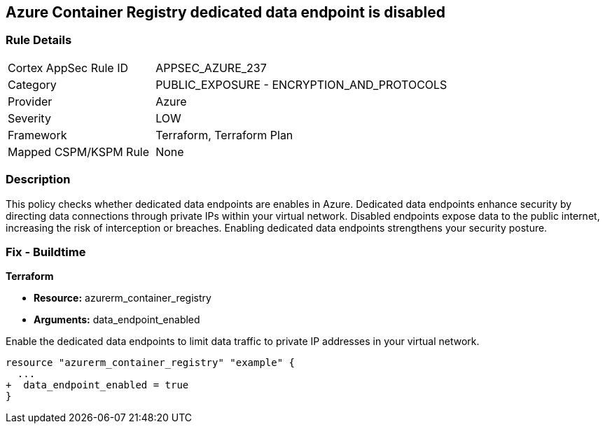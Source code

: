 
== Azure Container Registry dedicated data endpoint is disabled

=== Rule Details

[cols="1,2"]
|===
|Cortex AppSec Rule ID |APPSEC_AZURE_237
|Category |PUBLIC_EXPOSURE - ENCRYPTION_AND_PROTOCOLS
|Provider |Azure
|Severity |LOW
|Framework |Terraform, Terraform Plan
|Mapped CSPM/KSPM Rule |None
|===


=== Description

This policy checks whether dedicated data endpoints are enables in Azure. Dedicated data endpoints enhance security by directing data connections through private IPs within your virtual network. Disabled endpoints expose data to the public internet, increasing the risk of interception or breaches. Enabling dedicated data endpoints strengthens your security posture.

=== Fix - Buildtime

*Terraform*

* *Resource:* azurerm_container_registry
* *Arguments:* data_endpoint_enabled

Enable the dedicated data endpoints to limit data traffic to private IP addresses in your virtual network.

[source,go]
----
resource "azurerm_container_registry" "example" {
  ...
+  data_endpoint_enabled = true
}
----
